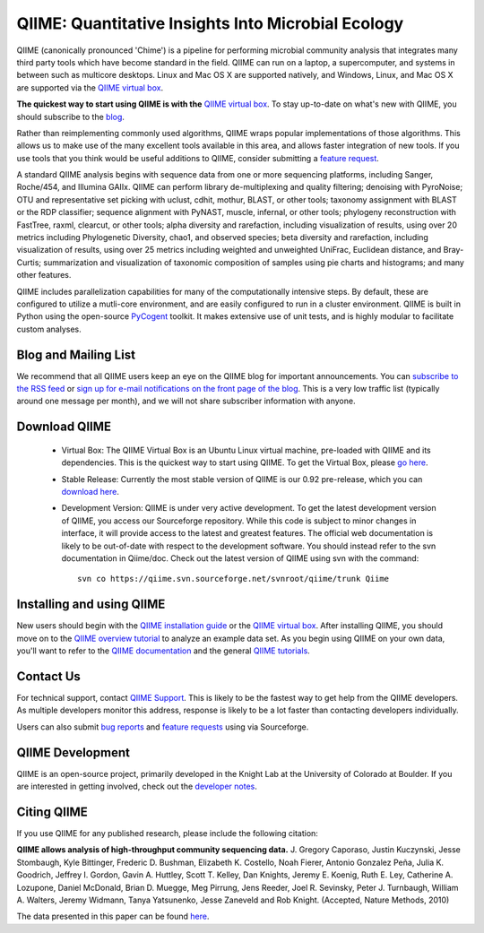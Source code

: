 
.. QIIME documentation master file, created by
   sphinx-quickstart on Mon Jan 25 12:57:02 2010.
   You can adapt this file completely to your liking, but it should at least
   contain the root `toctree` directive.

######################################################
QIIME: Quantitative Insights Into Microbial Ecology
######################################################
QIIME (canonically pronounced 'Chime') is a pipeline for performing microbial community analysis that integrates many third party tools which have become standard in the field. QIIME can run on a laptop, a supercomputer, and systems in between such as multicore desktops.  Linux and Mac OS X are supported natively, and Windows, Linux, and Mac OS X are supported via the `QIIME virtual box <./virtual_box.html>`_.

**The quickest way to start using QIIME is with the** `QIIME virtual box <./virtual_box.html>`_. To stay up-to-date on what's new with QIIME, you should subscribe to the `blog <http://qiime.wordpress.com>`_.

Rather than reimplementing commonly used algorithms, QIIME wraps popular implementations of those algorithms. This allows us to make use of the many excellent tools available in this area, and allows faster integration of new tools. If you use tools that you think would be useful additions to QIIME, consider submitting a `feature request <http://sourceforge.net/tracker/?atid=1157167&group_id=272178&func=browse>`_.

A standard QIIME analysis begins with sequence data from one or more sequencing platforms, including Sanger, Roche/454, and Illumina GAIIx. QIIME can perform library de-multiplexing and quality filtering; denoising with PyroNoise; OTU and representative set picking with uclust, cdhit, mothur, BLAST, or other tools; taxonomy assignment with BLAST or the RDP classifier; sequence alignment with PyNAST, muscle, infernal, or other tools; phylogeny reconstruction with FastTree, raxml, clearcut, or other tools; alpha diversity and rarefaction, including visualization of results, using over 20 metrics including Phylogenetic Diversity, chao1, and observed species; beta diversity and rarefaction, including visualization of results, using over 25 metrics including weighted and unweighted UniFrac, Euclidean distance, and Bray-Curtis; summarization and visualization of taxonomic composition of samples using pie charts and histograms; and many other features.

QIIME includes parallelization capabilities for many of the computationally intensive steps. By default, these are configured to utilize a mutli-core environment, and are easily configured to run in a cluster environment. QIIME is built in Python using the open-source PyCogent_ toolkit. It makes extensive use of unit tests, and is highly modular to facilitate custom analyses.

Blog and Mailing List
======================
We recommend that all QIIME users keep an eye on the QIIME blog for important announcements. You can `subscribe to the RSS feed <http://qiime.wordpress.com/feed/>`_ or `sign up for e-mail notifications on the front page of the blog <http://qiime.wordpress.com>`_. This is a very low traffic list (typically around one message per month), and we will not share subscriber information with anyone.


Download QIIME
===============

 * Virtual Box: The QIIME Virtual Box is an Ubuntu Linux virtual machine, pre-loaded with QIIME and its dependencies. This is the quickest way to start using QIIME. To get the Virtual Box, please `go here <./virtual_box.html>`_.

 * Stable Release: Currently the most stable version of QIIME is our 0.92 pre-release, which you can `download here <http://sourceforge.net/projects/qiime/files/releases/Qiime-0.92.tar.gz/download>`_.

 * Development Version: QIIME is under very active development. To get the latest development version of QIIME, you access our Sourceforge repository. While this code is subject to minor changes in interface, it will provide access to the latest and greatest features. The official web documentation is likely to be out-of-date with respect to the development software. You should instead refer to the svn documentation in Qiime/doc. Check out the latest version of QIIME using svn with the command::

	svn co https://qiime.svn.sourceforge.net/svnroot/qiime/trunk Qiime

Installing and using QIIME
==========================
New users should begin with the `QIIME installation guide <./install/install.html>`_ or the `QIIME virtual box <./install/virtual_box.html>`_. After installing QIIME, you should move on to the `QIIME overview tutorial <./tutorials/tutorial.html>`_ to analyze an example data set. As you begin using QIIME on your own data, you'll want to refer to the `QIIME documentation <./documentation/index.html>`_ and the general `QIIME tutorials <./tutorials/index.html>`_.

Contact Us
===========
For technical support, contact `QIIME Support <qiime.help@colorado.edu>`_. This is likely to be the fastest way to get help from the QIIME developers. As multiple developers monitor this address, response is likely to be a lot faster than contacting developers individually.

Users can also submit `bug reports <http://sourceforge.net/tracker/?group_id=272178&atid=1157164>`_ and `feature requests <http://sourceforge.net/tracker/?group_id=272178&atid=1157167>`_ using via Sourceforge.


QIIME Development
====================

QIIME is an open-source project, primarily developed in the Knight Lab at the University of Colorado at Boulder. If you are interested in getting involved, check out the `developer notes <./developer/index.html>`_.

Citing QIIME
============
If you use QIIME for any published research, please include the following citation:

**QIIME allows analysis of high-throughput community sequencing data.**
\J. Gregory Caporaso, Justin Kuczynski, Jesse Stombaugh, Kyle Bittinger, Frederic D. Bushman, Elizabeth K. Costello, Noah Fierer, Antonio Gonzalez Peña, Julia K. Goodrich, Jeffrey I. Gordon, Gavin A. Huttley, Scott T. Kelley, Dan Knights, Jeremy E. Koenig, Ruth E. Ley, Catherine A. Lozupone, Daniel McDonald, Brian D. Muegge, Meg Pirrung, Jens Reeder, Joel R. Sevinsky, Peter J. Turnbaugh, William A. Walters, Jeremy Widmann, Tanya Yatsunenko, Jesse Zaneveld and Rob Knight. (Accepted, Nature Methods, 2010) 

The data presented in this paper can be found `here <http://tajmahal.colorado.edu/qiime/qiime_paper_data.zip>`_.

.. _PyCogent: http://pycogent.sourceforge.net
